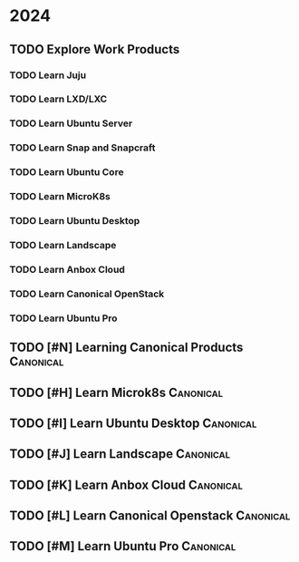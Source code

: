 * 2024
** TODO Explore Work Products
SCHEDULED: <2024-01-03 Wed .+1d> DEADLINE: <2024-08-29 Thu 18:00>

*** TODO Learn Juju

*** TODO Learn LXD/LXC

*** TODO Learn Ubuntu Server

*** TODO Learn Snap and Snapcraft

*** TODO Learn Ubuntu Core

*** TODO Learn MicroK8s

*** TODO Learn Ubuntu Desktop

*** TODO Learn Landscape

*** TODO Learn Anbox Cloud

*** TODO Learn Canonical OpenStack

*** TODO Learn Ubuntu Pro

** TODO [#N] Learning Canonical Products                          :Canonical:
SCHEDULED: <2023-11-27 Mon>

** TODO [#H] Learn Microk8s                                       :Canonical:
SCHEDULED: <2023-11-27 Mon>

** TODO [#I] Learn Ubuntu Desktop                                 :Canonical:
SCHEDULED: <2023-11-27 Mon>

** TODO [#J] Learn Landscape                                      :Canonical:
SCHEDULED: <2023-11-27 Mon>

** TODO [#K] Learn Anbox Cloud                                    :Canonical:
SCHEDULED: <2023-11-27 Mon>

** TODO [#L] Learn Canonical Openstack                            :Canonical:
SCHEDULED: <2023-11-27 Mon>

** TODO [#M] Learn Ubuntu Pro                                     :Canonical:
SCHEDULED: <2023-11-27 Mon>

